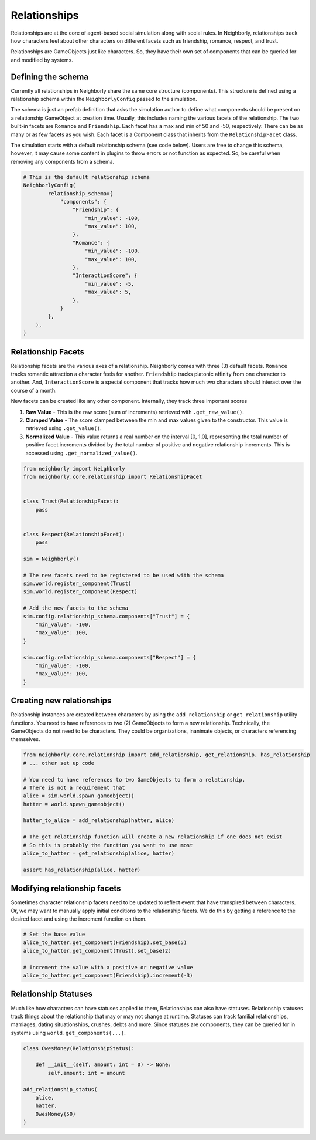 Relationships
=============

Relationships are at the core of agent-based social simulation along with social rules. In
Neighborly, relationships track how characters feel about other characters on different
facets such as friendship, romance, respect, and trust.

Relationships are GameObjects just like characters. So, they have their own set of components that
can be queried for and modified by systems.

Defining the schema
-------------------

Currently all relationships in Neighborly share the same core structure (components). This structure
is defined using a relationship schema within the ``NeighborlyConfig`` passed to the simulation.

The schema is just an prefab definition that asks the simulation author to define what components
should be present on a relationship GameObject at creation time. Usually, this includes naming the
various facets of the relationship. The two built-in facets are ``Romance`` and ``Friendship``.
Each facet has a max and min of 50 and -50, respectively. There can be as many or as few facets
as you wish. Each facet is a Component class that inherits from the ``RelationshipFacet`` class.

The simulation starts with a default relationship schema (see code below). Users are free to change
this schema, however, it may cause some content in plugins to throw errors or not function as
expected. So, be careful when removing any components from a schema.

.. code-block:: python

    # This is the default relationship schema
    NeighborlyConfig(
            relationship_schema={
                "components": {
                    "Friendship": {
                        "min_value": -100,
                        "max_value": 100,
                    },
                    "Romance": {
                        "min_value": -100,
                        "max_value": 100,
                    },
                    "InteractionScore": {
                        "min_value": -5,
                        "max_value": 5,
                    },
                }
            },
        ),
    )


Relationship Facets
-------------------

Relationship facets are the various axes of a relationship. Neighborly comes with three (3) default
facets. ``Romance`` tracks romantic attraction a character feels for another. ``Friendship`` tracks
platonic affinity from one character to another. And, ``InteractionScore`` is a special component
that tracks how much two characters should interact over the course of a month.

New facets can be created like any other component. Internally, they track three important scores

1. **Raw Value** - This is the raw score (sum of increments) retrieved with ``.get_raw_value()``.
2. **Clamped Value** - The score clamped between the min and max values given to the constructor.
   This value is retrieved using ``.get_value()``.
3. **Normalized Value** - This value returns a real number on the interval [0, 1.0], representing
   the total number of positive facet increments divided by the total number of positive and
   negative relationship increments. This is accessed using ``.get_normalized_value()``.

.. code-block:: python

    from neighborly import Neighborly
    from neighborly.core.relationship import RelationshipFacet


    class Trust(RelationshipFacet):
        pass


    class Respect(RelationshipFacet):
        pass

    sim = Neighborly()

    # The new facets need to be registered to be used with the schema
    sim.world.register_component(Trust)
    sim.world.register_component(Respect)

    # Add the new facets to the schema
    sim.config.relationship_schema.components["Trust"] = {
        "min_value": -100,
        "max_value": 100,
    }

    sim.config.relationship_schema.components["Respect"] = {
        "min_value": -100,
        "max_value": 100,
    }


Creating new relationships
--------------------------

Relationship instances are created between characters by using the ``add_relationship`` or
``get_relationship`` utility functions. You need to have references to two (2) GameObjects to
form a new relationship. Technically, the GameObjects do not need to be characters. They could
be organizations, inanimate objects, or characters referencing themselves.

.. code-block:: python

    from neighborly.core.relationship import add_relationship, get_relationship, has_relationship
    # ... other set up code

    # You need to have references to two GameObjects to form a relationship.
    # There is not a requirement that
    alice = sim.world.spawn_gameobject()
    hatter = world.spawn_gameobject()

    hatter_to_alice = add_relationship(hatter, alice)

    # The get_relationship function will create a new relationship if one does not exist
    # So this is probably the function you want to use most
    alice_to_hatter = get_relationship(alice, hatter)

    assert has_relationship(alice, hatter)


Modifying relationship facets
-----------------------------

Sometimes character relationship facets need to be updated to reflect event that have transpired
between characters. Or, we may want to manually apply initial conditions to the relationship
facets. We do this by getting a reference to the desired facet and using the increment function
on them.

.. code-block:: python

    # Set the base value
    alice_to_hatter.get_component(Friendship).set_base(5)
    alice_to_hatter.get_component(Trust).set_base(2)

    # Increment the value with a positive or negative value
    alice_to_hatter.get_component(Friendship).increment(-3)

Relationship Statuses
---------------------

Much like how characters can have statuses applied to them, Relationships can also have statuses.
Relationship statuses track things about the relationship that may or may not change at runtime.
Statuses can track familial relationships, marriages, dating situationships, crushes, debts and
more. Since statuses are components, they can be queried for in systems using
``world.get_components(...)``.

.. code-block:: python

    class OwesMoney(RelationshipStatus):

        def __init__(self, amount: int = 0) -> None:
            self.amount: int = amount

    add_relationship_status(
        alice,
        hatter,
        OwesMoney(50)
    )
